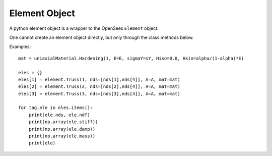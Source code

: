 .. _element-obj:

Element Object
=======================

.. index:: object: element

.. class:: element()

   A python element object
   is a wrapper to the OpenSees ``Element`` object.

   One cannot create an element object
   directly, but only through the class methods below.

   .. attribute:: tag
      
      An object attribute (get).
      The element tag.

   .. attribute:: nds

      An object attribute (get).
      The element nodes.

   .. attribute:: ndf

      An object attribute (get).
      The element number of dofs.

   .. attribute:: stiff

      An object attribute (get).
      The element stiffness matrix.

   .. attribute:: damp

      An object attribute (get).
      The element damping matrix.

   .. attribute:: mass

      An object attribute (get).
      The element mass matrix.

   .. method:: __str__()

      The string reprsentation of the node. Usually
      used in the `print`_ function.

   .. method:: remove()

      Remove the corresponding OpenSees ``Element`` object.
	       
      .. note::
      
	 The python :class:`element` object is not removed, but
	 any operation on the python :class:`element` object will fail.
	 When you ``del`` a :class:`element` or set it to ``None``,
	 the python :class:`element` object is removed, but
	 the OpenSees ``Element`` is not.
	       
   .. classmethod:: Truss(tag, nds, A, mat, rho=0.0, cMass=0,doRayleigh=0)

      Create a Truss element, where
      ``tag`` is the element tag,
      ``nds`` is list of Truss :class:`node` objects,
      ``A`` the cross-sectional area of element,
      ``mat`` is a :class:`uniaxialMaterial` object,
      ``rho`` is the mass per unit length,
      ``cMass`` is the consistent mass flag, 
      (0 lumped mass, 1 consistent mass),
      and ``doRayleigh`` is the
      Rayleigh damping flag, (0 no rayleigh damping,
      1 include rayleigh damping)


   Examples::

     mat = uniaxialMaterial.Hardening(1, E=E, sigmaY=sY, Hiso=0.0, Hkin=alpha/(1-alpha)*E)

     eles = {}
     eles[1] = element.Truss(1, nds=[nds[1],nds[4]], A=A, mat=mat)
     eles[2] = element.Truss(2, nds=[nds[2],nds[4]], A=A, mat=mat)
     eles[3] = element.Truss(3, nds=[nds[3],nds[4]], A=A, mat=mat)

     for tag,ele in eles.items():
         print(ele.nds, ele.ndf)
	 print(np.array(ele.stiff))
	 print(np.array(ele.damp))
	 print(np.array(ele.mass))
	 print(ele)

.. _print: https://docs.python.org/3/library/functions.html#print
